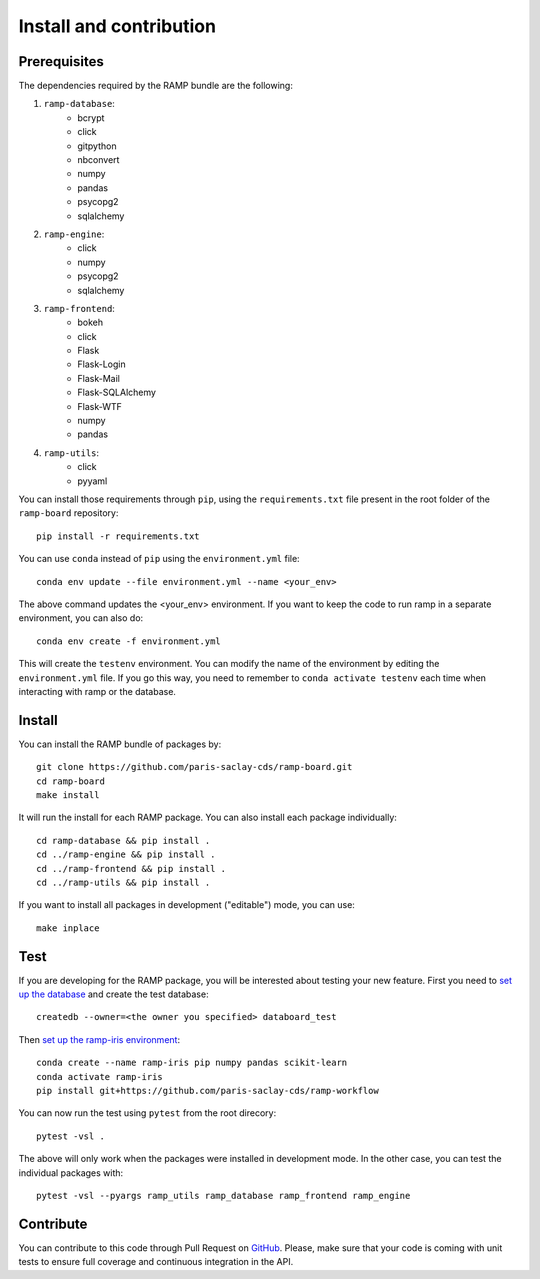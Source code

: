.. _install:

########################
Install and contribution
########################

Prerequisites
=============

The dependencies required by the RAMP bundle are the following:

1. ``ramp-database``:
    * bcrypt
    * click
    * gitpython
    * nbconvert
    * numpy
    * pandas
    * psycopg2
    * sqlalchemy
2. ``ramp-engine``:
    * click
    * numpy
    * psycopg2
    * sqlalchemy
3. ``ramp-frontend``:
    * bokeh
    * click
    * Flask
    * Flask-Login
    * Flask-Mail
    * Flask-SQLAlchemy
    * Flask-WTF
    * numpy
    * pandas
4. ``ramp-utils``:
    * click
    * pyyaml

You can install those requirements through ``pip``, using the
``requirements.txt`` file present in the root folder of the ``ramp-board``
repository::

    pip install -r requirements.txt

You can use ``conda`` instead of ``pip`` using the ``environment.yml`` file::

    conda env update --file environment.yml --name <your_env>

The above command updates the <your_env> environment. If you want to keep the
code to run ramp in a separate environment, you can also do::

    conda env create -f environment.yml

This will create the ``testenv`` environment. You can modify the name of the
environment by editing the ``environment.yml`` file. If you go this way,
you need to remember to ``conda activate testenv`` each time when interacting
with ramp or the database.

Install
=======

You can install the RAMP bundle of packages by::

    git clone https://github.com/paris-saclay-cds/ramp-board.git
    cd ramp-board
    make install

It will run the install for each RAMP package. You can also install each
package individually::

    cd ramp-database && pip install .
    cd ../ramp-engine && pip install .
    cd ../ramp-frontend && pip install .
    cd ../ramp-utils && pip install .

If you want to install all packages in development ("editable") mode, you
can use::

    make inplace

Test
====

If you are developing for the RAMP package, you will be interested about
testing your new feature. First you need to `set up the database <https://paris-saclay-cds.github.io/ramp-docs/stable/setup_server.html#set-up-the-ramp-database>`_ and create the test database::

    createdb --owner=<the owner you specified> databoard_test

Then `set up the ramp-iris environment <https://paris-saclay-cds.github.io/ramp-docs/stable/workers.html#running-submissions-in-a-conda-environment>`_::

    conda create --name ramp-iris pip numpy pandas scikit-learn
    conda activate ramp-iris
    pip install git+https://github.com/paris-saclay-cds/ramp-workflow

You can now run the test using ``pytest`` from the root
direcory::

    pytest -vsl .

The above will only work when the packages were installed in development mode.
In the other case, you can test the individual packages with::

    pytest -vsl --pyargs ramp_utils ramp_database ramp_frontend ramp_engine

Contribute
==========

You can contribute to this code through Pull Request on GitHub_. Please, make
sure that your code is coming with unit tests to ensure full coverage and
continuous integration in the API.

.. _GitHub: https://github.com/paris-saclay-cds/ramp-board/pulls
